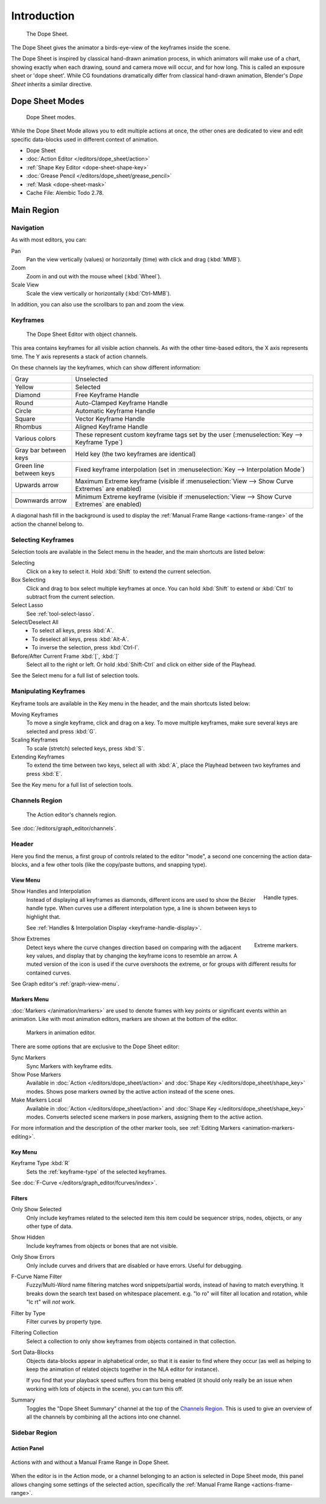 
************
Introduction
************

.. figure:: /images/editors_dope-sheet_introduction_overview.png
   :width: 620px

   The Dope Sheet.

The Dope Sheet gives the animator a birds-eye-view of the keyframes inside the scene.

The Dope Sheet is inspired by classical hand-drawn animation process,
in which animators will make use of a chart, showing exactly when each drawing,
sound and camera move will occur, and for how long. This is called an exposure sheet or 'dope sheet'.
While CG foundations dramatically differ from classical hand-drawn animation,
Blender's *Dope Sheet* inherits a similar directive.


Dope Sheet Modes
================

.. figure:: /images/editors_dope-sheet_introduction_modes.png

   Dope Sheet modes.

While the Dope Sheet Mode allows you to edit multiple actions at once,
the other ones are dedicated to view and edit specific data-blocks used in different context of animation.

- Dope Sheet
- :doc:`Action Editor </editors/dope_sheet/action>`
- :ref:`Shape Key Editor <dope-sheet-shape-key>`
- :doc:`Grease Pencil </editors/dope_sheet/grease_pencil>`
- :ref:`Mask <dope-sheet-mask>`
- Cache File: Alembic Todo 2.78.


Main Region
===========

Navigation
----------

As with most editors, you can:

Pan
   Pan the view vertically (values) or horizontally (time) with click and drag (:kbd:`MMB`).
Zoom
   Zoom in and out with the mouse wheel (:kbd:`Wheel`).
Scale View
   Scale the view vertically or horizontally (:kbd:`Ctrl-MMB`).

In addition, you can also use the scrollbars to pan and zoom the view.


Keyframes
---------

.. figure:: /images/editors_dope-sheet_introduction_types.png

   The Dope Sheet Editor with object channels.

This area contains keyframes for all visible action channels.
As with the other time-based editors, the X axis represents time.
The Y axis represents a stack of action channels.

On these channels lay the keyframes, which can show different information:

.. list-table::
   :widths: 20 80

   * - Gray
     - Unselected
   * - Yellow
     - Selected
   * - Diamond
     - Free Keyframe Handle
   * - Round
     - Auto-Clamped Keyframe Handle
   * - Circle
     - Automatic Keyframe Handle
   * - Square
     - Vector Keyframe Handle
   * - Rhombus
     - Aligned Keyframe Handle
   * - Various colors
     - These represent custom keyframe tags set by the user (:menuselection:`Key --> Keyframe Type`)
   * - Gray bar between keys
     - Held key (the two keyframes are identical)
   * - Green line between keys
     - Fixed keyframe interpolation (set in :menuselection:`Key --> Interpolation Mode`)
   * - Upwards arrow
     - Maximum Extreme keyframe (visible if :menuselection:`View --> Show Curve Extremes` are enabled)
   * - Downwards arrow
     - Minimum Extreme keyframe (visible if :menuselection:`View --> Show Curve Extremes` are enabled)

A diagonal hash fill in the background is used to display the
:ref:`Manual Frame Range <actions-frame-range>` of the action the channel belong to.


Selecting Keyframes
-------------------

Selection tools are available in the Select menu in the header, and the main shortcuts are listed below:

Selecting
   Click on a key to select it. Hold :kbd:`Shift` to extend the current selection.
Box Selecting
   Click and drag to box select multiple keyframes at once.
   You can hold :kbd:`Shift` to extend or :kbd:`Ctrl` to subtract from the current selection.
Select Lasso
   See :ref:`tool-select-lasso`.
Select/Deselect All
   - To select all keys, press :kbd:`A`.
   - To deselect all keys, press :kbd:`Alt-A`.
   - To inverse the selection, press :kbd:`Ctrl-I`.
Before/After Current Frame :kbd:`[`, :kbd:`]`
   Select all to the right or left.
   Or hold :kbd:`Shift-Ctrl` and click on either side of the Playhead.

See the Select menu for a full list of selection tools.


Manipulating Keyframes
----------------------

Keyframe tools are available in the Key menu in the header, and the main shortcuts listed below:

Moving Keyframes
   To move a single keyframe, click and drag on a key.
   To move multiple keyframes, make sure several keys are selected and press :kbd:`G`.
Scaling Keyframes
   To scale (stretch) selected keys, press :kbd:`S`.
Extending Keyframes
   To extend the time between two keys, select all with :kbd:`A`,
   place the Playhead between two keyframes and press :kbd:`E`.

See the Key menu for a full list of selection tools.


Channels Region
---------------

.. _fig-dope-sheet-action:

.. figure:: /images/editors_dope-sheet_introduction_action-editor-sliders.png

   The Action editor's channels region.

See :doc:`/editors/graph_editor/channels`.


Header
------

Here you find the menus, a first group of controls related to the editor "mode",
a second one concerning the action data-blocks, and a few other tools
(like the copy/paste buttons, and snapping type).


.. _dope-sheet-view-menu:

View Menu
^^^^^^^^^

.. figure:: /images/animation_keyframes_introduction_interpolation.png
   :align: right

   Handle types.

Show Handles and Interpolation
   Instead of displaying all keyframes as diamonds, different icons are used to show the Bézier handle type.
   When curves use a different interpolation type, a line is shown between keys to highlight that.

   See :ref:`Handles & Interpolation Display <keyframe-handle-display>`.

.. figure:: /images/editors_dope-sheet_introduction_extremes.png
   :align: right

   Extreme markers.

Show Extremes
   Detect keys where the curve changes direction based on comparing with the adjacent key values,
   and display that by changing the keyframe icons to resemble an arrow.
   A muted version of the icon is used if the curve overshoots the extreme,
   or for groups with different results for contained curves.

See Graph editor's :ref:`graph-view-menu`.


Markers Menu
^^^^^^^^^^^^

:doc:`Markers </animation/markers>` are used to denote frames with key points or significant events
within an animation. Like with most animation editors, markers are shown at the bottom of the editor.

.. figure:: /images/editors_graph-editor_introduction_markers.png

   Markers in animation editor.

There are some options that are exclusive to the Dope Sheet editor:

Sync Markers
   Sync Markers with keyframe edits.
Show Pose Markers
   Available in :doc:`Action </editors/dope_sheet/action>` and :doc:`Shape Key </editors/dope_sheet/shape_key>` modes.
   Shows pose markers owned by the active action instead of the scene ones.
Make Markers Local
   Available in :doc:`Action </editors/dope_sheet/action>` and :doc:`Shape Key </editors/dope_sheet/shape_key>` modes.
   Converts selected scene markers in pose markers, assigning them to the active action.

For more information and the description of the other marker tools,
see :ref:`Editing Markers <animation-markers-editing>`.


Key Menu
^^^^^^^^

Keyframe Type :kbd:`R`
   Sets the :ref:`keyframe-type` of the selected keyframes.

See :doc:`F-Curve </editors/graph_editor/fcurves/index>`.


.. _bpy.types.DopeSheet.show_summary:

Filters
^^^^^^^

.. _bpy.types.DopeSheet.show_only_selected:

Only Show Selected
   Only include keyframes related to the selected item this item
   could be sequencer strips, nodes, objects, or any other type of data.
Show Hidden
   Include keyframes from objects or bones that are not visible.
Only Show Errors
   Only include curves and drivers that are disabled or have errors.
   Useful for debugging.

F-Curve Name Filter
   Fuzzy/Multi-Word name filtering matches word snippets/partial words,
   instead of having to match everything. It breaks down the search text based on whitespace placement.
   e.g. "lo ro" will filter all location and rotation, while "lc rt" will *not* work.

Filter by Type
   Filter curves by property type.

Filtering Collection
   Select a collection to only show keyframes from objects contained in that collection.

Sort Data-Blocks
   Objects data-blocks appear in alphabetical order, so that it is easier to find where they occur
   (as well as helping to keep the animation of related objects together in the NLA editor for instance).

   If you find that your playback speed suffers from this being enabled
   (it should only really be an issue when working with lots of objects in the scene),
   you can turn this off.

Summary
   Toggles the "Dope Sheet Summary" channel at the top of the `Channels Region`_.
   This is used to give an overview of all the channels by combining all the actions into one channel.


Sidebar Region
--------------

Action Panel
^^^^^^^^^^^^

.. figure:: /images/animation_actions_range.png
   :align: center

   Actions with and without a Manual Frame Range in Dope Sheet.

When the editor is in the Action mode, or a channel belonging to an action is selected in
Dope Sheet mode, this panel allows changing some settings of the selected action, specifically
the :ref:`Manual Frame Range <actions-frame-range>`.
